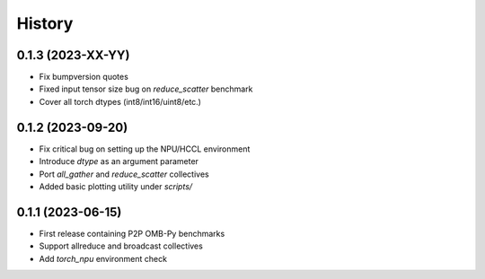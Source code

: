 =======
History
=======

0.1.3 (2023-XX-YY)
------------------
* Fix bumpversion quotes
* Fixed input tensor size bug on `reduce_scatter` benchmark
* Cover all torch dtypes (int8/int16/uint8/etc.)


0.1.2 (2023-09-20)
------------------
* Fix critical bug on setting up the NPU/HCCL environment
* Introduce `dtype` as an argument parameter
* Port `all_gather` and `reduce_scatter` collectives
* Added basic plotting utility under `scripts/`

0.1.1 (2023-06-15)
------------------
* First release containing P2P OMB-Py benchmarks
* Support allreduce and broadcast collectives
* Add `torch_npu` environment check
